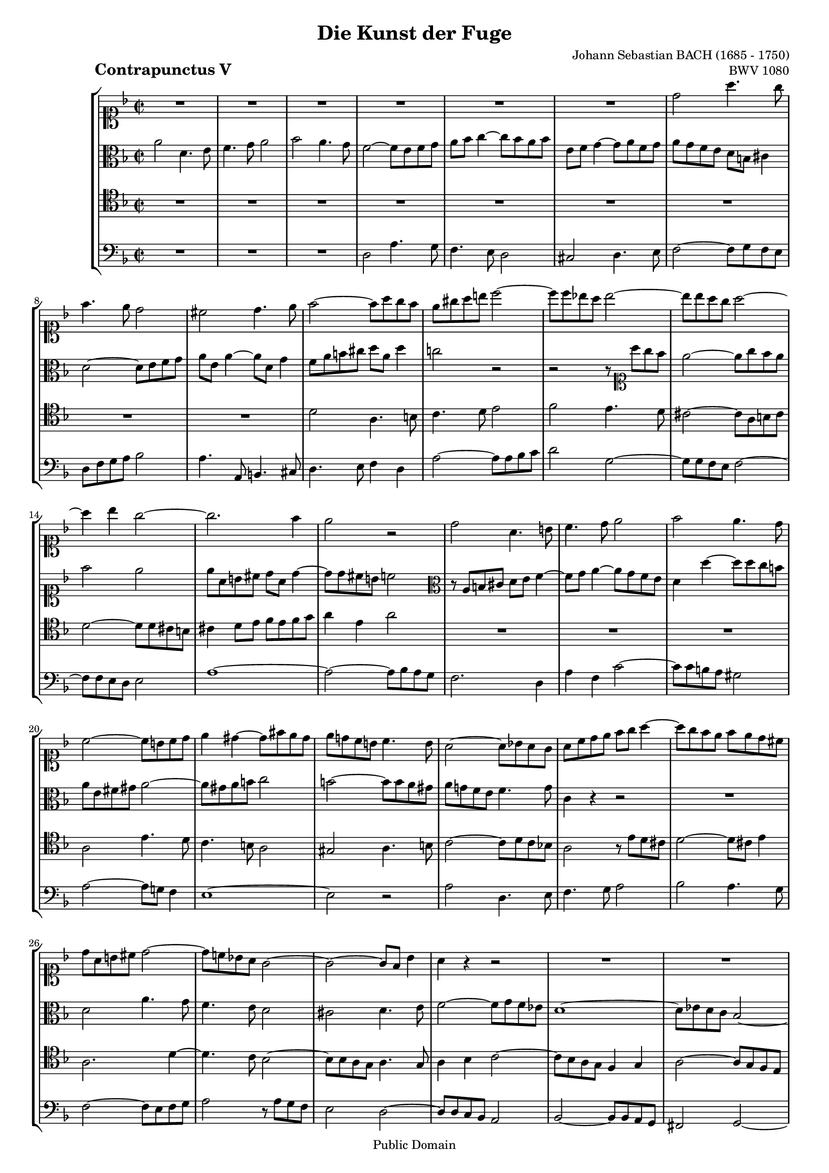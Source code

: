 \version "2.8.0"

%#(set-default-paper-size "a4")
%#(set-default-paper-size "letter")
#(set-global-staff-size 16)

\header{
title="Die Kunst der Fuge"
piece=\markup{\hspace #10 \bold \huge "Contrapunctus V"}
opus="BWV 1080"
composer="Johann Sebastian BACH (1685 - 1750)"

mutopiatitle = "Die Kunst der Fuge, Contrapunctus V"
mutopiacomposer = "BachJS"
mutopiaopus = "BWV 1080"
mutopiainstrument = "String Ensemble"
date = "?-1750"
source = "Breitkopf & Härtel, 1885"
style = "Baroque"
copyright = "Public Domain"
maintainer = "Arnaud Gossart"
maintainerEmail = "arnaud.gossart@tiscali.fr"
maintainerWeb = "http://arnaud.gossart.chez-alice.fr/"
lastupdated = "2006/Apr/07"

footer = "Mutopia-2006/04/07-722"
tagline = \markup { \override #'(box-padding . 1.0) \override #'(baseline-skip . 2.7) \box \center-align { \small \line { Sheet music from \with-url #"http://www.MutopiaProject.org" \line { \teeny www. \hspace #-1.0 MutopiaProject \hspace #-1.0 \teeny .org \hspace #0.5 } • \hspace #0.5 \italic Free to download, with the \italic freedom to distribute, modify and perform. } \line { \small \line { Typeset using \with-url #"http://www.LilyPond.org" \line { \teeny www. \hspace #-1.0 LilyPond \hspace #-1.0 \teeny .org } by \maintainer \hspace #-1.0 . \hspace #0.5 Reference: \footer } } \line { \teeny \line { This sheet music has been placed in the public domain by the typesetter, for details see: \hspace #-0.5 \with-url #"http://creativecommons.org/licenses/publicdomain" http://creativecommons.org/licenses/publicdomain } } } }
}

% Voices %%%%%%%%%%%%%%%%%%%%%%%%%%%%%%%%%%%%%%%%%%%%%%%%%%%%%

soprano = \relative c''{

	R1*6						%1 to 6
	d2 a'4. g8
	f4. e8 d2
	cis d4. e8
	f2~ f8 a g f				%10
	e gis a b c2~
	c8 c bes! a bes2~
	bes8 bes a g a2~
	a4 bes g2~
	g2. f4						%15
	e2 r
	d a4. b8
	c4. d8 e2
	f e4. d8
	c2~ c8 b c d				%20
	e4 dis~ dis8 fis e dis
	e d! c b c4. b8
	a2~ a8 bes! a g
	a c d e f g a4~
	a8 g f e f e d cis			%25
	d a b cis d2~
	d8 c! bes! a g2~
	g~ g8 f bes4
	a r r2
	R1*3					
	r2 c						%33
	f,4. g8 a4. bes8
	c2 d						%35
	c4. bes8 a2~
	a8 g a bes c2~
	c8 d c bes a4 f'~
	f e2 d4~
	d c2 bes4~					%40
	bes4. a8 c b c4
	fis,8 d g4~ g8 g' f!4
	bes,4. a8 d4 r
	r2 r4 d
	g2. f8 ees					%45
	f2~ f8 ees d4~
	d8 g, f ees d f g a
	bes f bes4~ bes8 c bes a
	bes c d4~ d8 ees f4~
	f8 ees d c bes4. c8			%50
	d4 c f2~
	f8 e f g c,2~
	c4 f c4. d8
	ees4. f8 g4 d~
	d8 e! f4~ f8 g a4			%55
	e8 f g4 d8 e f4
	e2 a4. g8
	f4. e8 d2
	cis d4. e8
	f2~ f8 g f e				%60
	d2. a4~
	a c f,2~
	f8 a g f e2~
	e~ e8 d cis d
	cis4 e' a4. g8				%65
	f4. e8 d4 g~
	g8 f e4~ e8 d c4
	f8 e d4 g8 f e4
	a2 d,4. e8
	f4. g8 a2 					%70
	bes a4. g8
	f2~ f8 e f g
	a g f a d,2~
	d8 bes c2 bes4
	a2~ a8 d, g bes				%75
	e,2. d4~
	d8 cis d b cis e a4~
	a8 bes a g f e d e
	f g a4~ a8 g f g
	a g f e d bes' a g			%80
	f a b cis d2~
	d8 ees d c bes d e fis
	g2~ g8 a g f
	e cis d2~ d8 g
	cis,4 d2 cis4				%85
	d2 r8 d c bes
	a bes a g fis g fis a
	<<
	{\stemUp e d e g fis a c4~ c2 c8 bes d cis d1~ d\fermata}
	\\
	{\stemDown s2 s8 a4.~ a2~ a8 bes a g fis1~ fis}
	>>
	
	\bar "|."

}

%%%%%%%%%%%%%%%%%%%%%%%%%%%%%%%%%%%%%%%%%%%%%%%%%%%%%%%%%%%%%%

alto = \relative c''{

	a2 d,4. e8					%1
	f4. g8 a2
	bes a4. g8
	f2~ f8 e f g
	a bes c4~ c8 bes a bes		%5
	e, f g4~ g8 a f g
	a g f e d b cis4
	d2~ d8 e f g
	a e a4~ a8 d, g4
	f8 a b cis d a d4			%10
	c!2 r
	r r8 \clef soprano a' g f
	e2~ e8 g f e 
	f2 e
	e8 a, b cis d a d4~			%15
	d8 d cis b c2
	\clef alto r8 a, b cis d e f4~
	f8 g a4~ a8 g f e
	d4 d'~ d8 d c b
	a e fis gis a2~				%20
	a8 gis a b c2
	b~ b8 b a gis
	a g! f e f4. g8
	c,4 r r2
	R1							%25
	d2 a'4. g8
	f4. e8 d2
	cis d4. e8
	f2~ f8 g f ees
	d1~							%30
	d8 ees d c bes2~
	bes~ bes8 d c bes
	a4. a'8 g f g4
	c, r r8 f e d
	g a bes4~ bes8 a bes4		%35
	a e f2~
	f8 e f g a2~
	a8 bes a g f4 a
	g2 f
	e d							%40
	c4 r g'2
	d'4. c8 bes4. a8
	g2 fis
	g4. a8 bes2~
	bes8 c bes a g bes a g		%45
	a4 c f,4. g8
	f ees d c d4 r
	r8 a bes c d c ees4
	d g8 a bes c d4~
	d8 c bes a g a bes4~		%50
	bes8 g a4~ a8 f g a
	bes2~ bes8 bes a g
	a4 r r c
	g4. a8 bes4. c8
	d4 a~ a8 bes c4~			%55
	c bes2 a4~
	a8 b a gis a4 r
	r2 d,
	a'4. g8 f4. e8
	d2 cis						%60
	d4. e8 f2~~
	f8 g f ees d2~
	d~ d8 d c bes
	a2. gis4
	a4 r r a'					%65
	d4. c8 bes4. a8
	g4 c~ c8 bes a4~
	a8 g f4 bes8 a g4
	c8 bes c4~ c8 a bes4
	a8[] \clef soprano cis d e f2	%70
	r8 a g f e d e4
	d2 r2
	R1*5
	\clef alto d,2 a'4. g8		%78
	f4. e8 d2
	cis d4. e8					%80
	f2~ f8 g f e
	d2~ d4 r
	r8 a' bes c d2
	a~ a8 a g4~
	g8 a bes4 a4. g8~			%85
	\stemUp <<{g e fis4}\new Voice{\stemDown d2}>> \stemNeutral a'4. g8
	fis4. e8 d2
	cis d4. e8
	fis2~ fis8 g fis e
	d1~							%90
	d\fermata

		
}

%%%%%%%%%%%%%%%%%%%%%%%%%%%%%%%%%%%%%%%%%%%%%%%%%%%%%%%%%%%%%%

tenor = \relative c'{

	R1*9						%1 to 9
	d2 a4. b8					%10
	c4. d8 e2
	f e4. d8
	cis2~~ cis8 a b cis
	d2~ d8 d cis b
	cis4 d8 e f e f g			%15
	a4 e a2
	R1*3
	a,2 e'4. d8					%20
	c4. b8 a2
	gis a4. b8
	c2~ c8 d c bes!
	a2 r8 e' d cis
	d2~ d8 cis e4				%25
	a,2. d4~
	d4. c8 bes2~
	bes8 bes a g a4. g8
	a4 bes c2~
	c8 bes a g f4 g				%30
	a2~ a8 g f e
	d4 e f g~
	g8 g f2 e4
	f8 c d e f4 r
	r r8 c f4. e8				%35
	f a c4~ c2~
	c8 bes a g f2~
	f8 e f g a4 r
	R1*2
	c2 g4. a8					%41
	bes4. c8 d2
	ees d4. c8
	bes2~ bes8 a bes c
	d2~ d8 d c bes				%45
	c2~ c8 f, bes4~
	bes a bes r
	r2 f'2
	bes,4. c8 d4. ees8
	f2 g						%50
	f4. ees8 d2~
	d8 c d e! f2~
	f4 r f c~
	c8 d ees4~ ees8 f g4
	d4. e!8 f4. g8				%55
	a4 e8 f g4 d~
	d8 d cis b cis2
	d8 a c!4~ c8 a bes g'
	e4 a,~ a8 a b cis
	d4 r r a'					%60
	bes bes, a8 g a bes
	c2~ c8 c bes a
	g1~ 
	g8 g f e f2
	e4 r r2						%65
	d'4 g~ g8 f e4~
	e8 d c4 f4. e8
	d2. e4~
	e8 d e fis g2
	a d,4. e8					%70 
	f4. g8 a2
	bes a4. g8
	f2~ f8 e fis g
	a g fis a d,4 g~
	g8 cis, d f bes,2~			%75
	bes8 a g a f2
	e a4. g8
	f4. e8 d2
	cis d4. e8
	f2~ f8 g f e				%80
	d f g a bes2~
	bes8 c bes a g bes c d
	ees2 d4 g~
	g f8 e d f e d
	e4 f e8 d e4				%85
	d2 r8 e, fis g
	a g a bes c bes c fis,
	g a g e a g fis e
	d2~ d8 cis d e
	fis1~						%90
	fis\fermata
	
}

%%%%%%%%%%%%%%%%%%%%%%%%%%%%%%%%%%%%%%%%%%%%%%%%%%%%%%%%%%%%%%%%%%%%

bass = \relative c{

	R1*3					%1 to 3
	d2 a'4. g8
	f4. e8 d2				%5
	cis d4. e8
	f2~ f8 g f e
	d f g a bes2
	a4. a,8 b4. cis8
	d4. e8 f4 d				%10
	a'2~ a8 a bes c
	d2 g,~
	g8 g f e f2~
	f8 f e d e2
	a1~						%15
	a2~ a8 bes a g
	f2. d4
	a'4 f c'2~
	c8 c b a gis2
	a~ a8 g! f4				%20
	e1~ 
	e2 r
	a d,4. e8 
	f4. g8 a2
	bes a4. g8				%25
	f2~ f8 e f g
	a2 r8 a g f
	e2 d~
	d8 d c bes a2
	bes~ bes8 bes a g		%30
	fis2 g~
	g8 g f! e d4 e
	f2 c'4. bes8
	a4. g8 f2
	e f4. g8				%35
	a2~ a8 bes a g
	f2~ f8 a bes c
	d2~ d8 e d c
	b d c b a g a b
	c d e f g a g f			%40
	e c f2 ees4
	d1~
	d8 g, c4~ c8 c bes a
	g d' e fis g2~
	g4 f ees2~				%45
	ees8 ees d c d4. ees8
	f2 bes,4. c8
	d4. ees8 f2
	g f4. ees8
	d2~ d8 c d ees			%50
	f1~
	f~
	f4 r r2
	c'4 g~ g8 a bes4~ 
	bes8 c d4 a4. bes8		%55
	c4 g8 a bes4 f8 g
	a2~ a8 g f e
	d2 r4 g~
	g8 e f2.~
	f8 e f g a2~			%60
	a8 fis g4 d2
	a bes
	b c
	cis d
	a4 r a' d~				%65
	d8 c bes4~ bes8 a g4 
	c4. bes8 a4. g8
	f4 bes8 a g4 c8 bes
	a2 g
	d r8 g' f e				%70
	d2. cis4
	d8 g, a bes c! c, d e
	f g a f bes4 a8 g
	fis4 a bes8 a, bes c
	d e f d g f e g			%75
	cis, d e cis d c bes d
	gis, a b gis a g'! f e
	d2~ d8 c bes4
	a8 bes a g f4 bes
	a2. b8 cis				%80
	d2~ d8cis d e
	f4 fis g2~
	g8 fis g a bes4. b8
	c a d c! b a bes4~
	bes8 a4 gis8 a4 a,		%85
	\stemUp \tieUp <<
	{a'2 d,4. e8 fis4. g8 a2 bes a4. g8 fis2~ fis8 e fis g a1~ a\fermata}
	\new Voice{\stemDown \tieDown d,2 s d r d r r8 c bes a g2 d'1~ d}
	>>

}

%%%%%%%%%%%%%%%%%%%%%%%%%%%%%%%%%%%%%%%%%%%%%%%%%%%%%%%%%%%%%%%%%%%%%%%
% Score %%%%%%%%%%%%%%%%%%%%%%%%%%%%%%%%%%%%%%%%%%%%%%%%%%%%%%%%%%%%%%%
%%%%%%%%%%%%%%%%%%%%%%%%%%%%%%%%%%%%%%%%%%%%%%%%%%%%%%%%%%%%%%%%%%%%%%%

global = {\time 2/2 \key d \minor}

\score{
    \context StaffGroup <<
	\new Staff <<\global \clef soprano \soprano>>
	\new Staff <<\global \clef alto \alto>>
	\new Staff <<\global \clef tenor \tenor>>
	\new Staff <<\global \clef bass \bass>>
    >>
  \midi {\tempo 4=120}
  \layout{}
}

